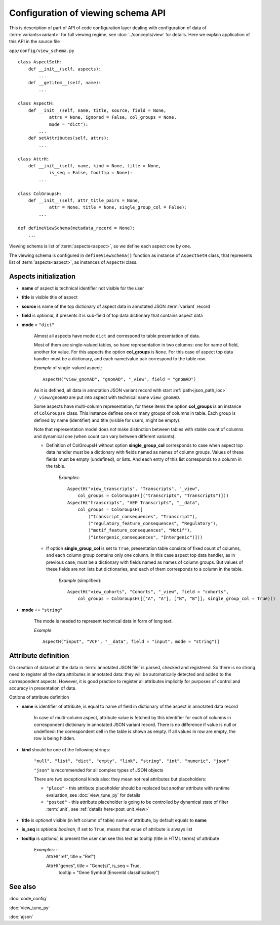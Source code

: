 Configuration of viewing schema API
===================================

.. index:: 
    Configuration of viewing schema API

This is description of part of API of code configuration layer dealing with configuration of data of :term:`variants<variant>` for full viewing regime, see :doc:`../concepts/view` for details. Here we explain application of this API in the source file

``app/config/view_schema.py``

::

    class AspectSetH:
        def __init__(self, aspects):
            ...
        def __getitem__(self, name):
            ...

    class AspectH:
        def __init__(self, name, title, source, field = None,
                attrs = None, ignored = False, col_groups = None,
                mode = "dict"):
            ...
        def setAttributes(self, attrs):
            ...
            
    class AttrH:
        def __init__(self, name, kind = None, title = None,
                is_seq = False, tooltip = None):
            ...
            
    class ColGroupsH:
        def __init__(self, attr_title_pairs = None,
                attr = None, title = None, single_group_col = False):
            ...

    def defineViewSchema(metadata_record = None):
        ...


Viewing schema is list of :term:`aspects<aspect>`, so we define each aspect one by one. 

The viewing schema is configured in ``defineViewSchema()`` function as instance of ``AspectSetH`` class, that represents list of :term:`aspects<aspect>`, as instances of ``AspectH`` class.

Aspects initialization
----------------------

* **name** of aspect is technical identifier not visible for the user

* **title** is visible title of aspect

* **source** is name of the top dictionary of aspect data in annotated JSON :term:`variant` record

* **field** is *optional*, if presents it is sub-field of top data dictionary that contains aspect data

* **mode** = ``"dict"`` 

    Almost all aspects have mode ``dict`` and correspond to table presentation of data. 

    Most of them are single-valued tables, so have representation in two columns: one for name of field, another for value. For this aspects the option **col_groups** is ``None``. 
    For this case of aspect top data handler must be a dictionary, and each name/value pair correspond to the table row.

    *Example* of single-valued aspect: ::
    
        AspectH("view_gnomAD", "gnomAD", "_view", field = "gnomAD")
        
    As it is defined, all data in annotation JSON variant record with start :ref:`path<json_path_loc>` ``/_view/gnomAD`` are put into aspect with technical name ``view_gnomAD``.
    
    Some aspects have multi-column representation, for these items the option **col_groups** is an instance of ``ColGroupsH`` class. This instance defines one or many groups of columns in table. Each group is defined by name (identifier) and title (visible for users, might be empty).
    
    Note that representation model does not make distinction between tables with stable count of columns and dynamical one (when count can vary between different variants).
    
    * Definition of ColGroupsH without option **single_group_col** corresponds to case when aspect top data handler must be a dictionary with fields named as names of column groups. Values of these fields must be empty (undefined), or lists. And each entry of this list corresponds to a column in the table.
    
        *Examples*: ::
        
            AspectH("view_transcripts", "Transcripts", "_view",
                col_groups = ColGroupsH([("transcripts", "Transcripts")]))
            AspectH("transcripts", "VEP Transcripts", "__data",
                col_groups = ColGroupsH([
                    ("transcript_consequences", "Transcript"),
                    ("regulatory_feature_consequences", "Regulatory"),
                    ("motif_feature_consequences", "Motif"),
                    ("intergenic_consequences", "Intergenic")]))
    
    * If option **single_group_col** is set to ``True``, presentation table consists of fixed count of columns, and each column group contains only one column. In this case aspect top data handler, as in previous case, must be a dictionary with fields named as names of column groups. But values of these fields are not lists but dictionaries, and each of them corresponds to a column in the table.
    
        *Example* (simplified): ::
        
            AspectH("view_cohorts", "Cohorts", "_view", field = "cohorts",
                col_groups = ColGroupsH([["A", "A"], ["B", "B"]], single_group_col = True)))

* **mode** == ``"string"``

    The mode is needed to represent technical data in form of long text. 

    *Example* ::

        AspectH("input", "VCF", "__data", field = "input", mode = "string")]

Attribute definition
--------------------
    
On creation of dataset all the data in :term:`annotated JSON file` is parsed, checked and registered. So there is no strong need to register all the data attributes in annotated data: they will be automatically detected and added to the correspondent aspects. However, it is good practice to register all attributes implicitly for purposes of control and accuracy in presentation of data.
        
Options of attribute definition
    
* **name** is identifier of attribute, is equal to name of field in dictionary of the aspect in annotated data record

    In case of multi-column aspect, attribute value is fetched by this identifier for each of columns in correspondent dictionary in annotated JSON variant record. There is no difference if value is null or undefined: the correspondent cell in the table is shown as empty. If all values in row are empty, the row is being hidden. 

.. _attribute_kinds:

* **kind** should be one of the following strings:
    
    ``"null", "list", "dict", "empty", "link", "string", "int", "numeric", "json"``

    ``"json"`` is recommended for all complex types of JSON objects
    
    There are two exceptional kinds also: they mean not real attributes but placeholders:
    
    * ``"place"`` - this attribute placeholder should be replaced but another attribute with runtime evaluation, see :doc:`view_tune_py` for details
    
    * ``"posted"`` - this attribute placeholder is going to be controlled by dynamical state of filter :term:`unit`, see :ref:`details here<post_unit_view>`
    
* **title** is *optional* visible (in left column of table) name of attribute, by default equals to **name**

* **is_seq** is *optional boolean*, if set to ``True``, means that value of attribute is always list
                
* **tooltip** is *optional*, is present the user can see this text as tooltip (title in HTML terms) of attribute

    *Examples*: ::
        AttrH("ref", title = "Ref")
        
        AttrH("genes", title = "Gene(s)", is_seq = True,
            tooltip = "Gene Symbol (Ensembl classification)")
    
See also
--------

:doc:`code_config`

:doc:`view_tune_py`

:doc:`ajson`
